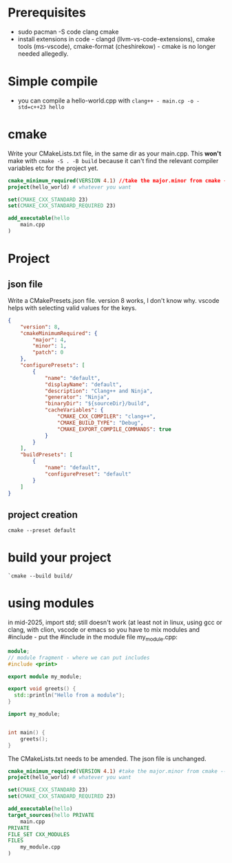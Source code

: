 * Prerequisites
 - sudo pacman -S code clang cmake
 - install extensions in code - clangd (llvm-vs-code-extensions), cmake tools (ms-vscode), cmake-format (cheshirekow) - cmake is no longer needed allegedly.
* Simple compile
 - you can compile a hello-world.cpp with =clang++ - main.cp -o -std=c++23 hello=
* cmake
Write your CMakeLists.txt file, in the same dir as your main.cpp. This *won't* make with =cmake -S . -B build= because it can't find the relevant compiler variables etc for the project yet.
#+begin_src cmake
cmake_minimum_required(VERSION 4.1) //take the major.minor from cmake --version
project(hello_world) # whatever you want

set(CMAKE_CXX_STANDARD 23)
set(CMAKE_CXX_STANDARD_REQUIRED 23)

add_executable(hello
    main.cpp
)
#+end_src
* Project
** json file
Write a CMakePresets.json file. version 8 works, I don't know why. vscode helps with selecting valid values for the keys. 
#+begin_src json
{
    "version": 8,
    "cmakeMinimumRequired": {
        "major": 4,
        "minor": 1,
        "patch": 0
    },
    "configurePresets": [
        {
            "name": "default",
            "displayName": "default",
            "description": "Clang++ and Ninja",
            "generator": "Ninja",
            "binaryDir": "${sourceDir}/build",
            "cacheVariables": {
                "CMAKE_CXX_COMPILER": "clang++",
                "CMAKE_BUILD_TYPE": "Debug",
                "CMAKE_EXPORT_COMPILE_COMMANDS": true
            }
        }
    ],
    "buildPresets": [
        {
            "name": "default",
            "configurePreset": "default"
        }
    ]
}
#+end_src
** project creation
=cmake --preset default=
* build your project
=`cmake --build build/=

* using modules
in mid-2025, import std; still doesn't work (at least not in linux, using gcc or clang, with clion, vscode or emacs
so you have to mix modules and #include - put the #include in the module file my_module.cpp:

#+begin_src cpp
  module;
  // module fragment - where we can put includes
  #include <print>

  export module my_module;

  export void greets() {
    std::println("Hello from a module");
  }
#+end_src

#+begin_src cpp
  import my_module;

  
  int main() {
      greets();
  }
#+end_src
The CMakeLists.txt needs to be amended. The json file is unchanged.
#+begin_src cmake
cmake_minimum_required(VERSION 4.1) #take the major.minor from cmake --version
project(hello_world) # whatever you want

set(CMAKE_CXX_STANDARD 23)
set(CMAKE_CXX_STANDARD_REQUIRED 23)

add_executable(hello)
target_sources(hello PRIVATE
    main.cpp
PRIVATE
FILE_SET CXX_MODULES
FILES
    my_module.cpp
)
#+end_src
